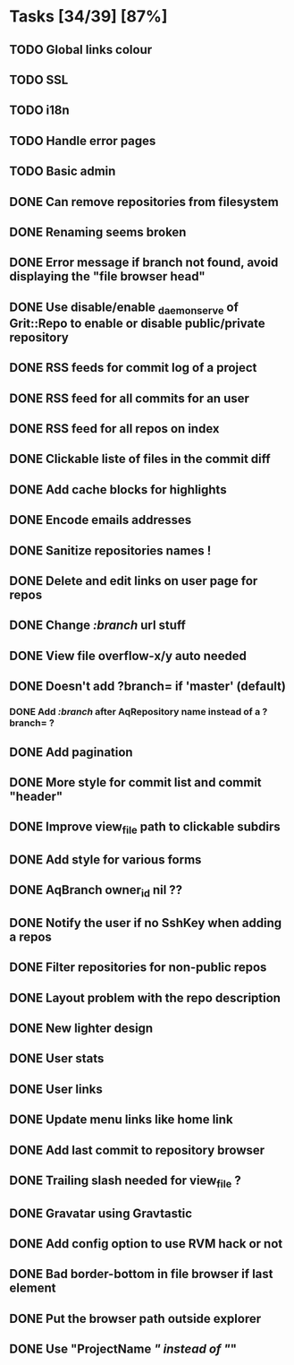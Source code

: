 * Tasks [34/39] [87%]
** TODO Global links colour
** TODO SSL
** TODO i18n
** TODO Handle error pages
** TODO Basic admin

** DONE Can remove repositories from filesystem
   CLOSED: [2011-02-09 Wed 21:16]
** DONE Renaming seems broken
   CLOSED: [2011-02-09 Wed 20:33]
** DONE Error message if branch not found, avoid displaying the "file browser head"
   CLOSED: [2011-02-09 Wed 19:04]
** DONE Use disable/enable _daemon_serve of Grit::Repo to enable or disable public/private repository
   CLOSED: [2011-02-09 Wed 15:52]
** DONE RSS feeds for commit log of a project
   CLOSED: [2011-02-09 Wed 14:49]
** DONE RSS feed for all commits for an user
   CLOSED: [2011-02-09 Wed 14:49]
** DONE RSS feed for all repos on index
   CLOSED: [2011-02-09 Wed 14:49]
** DONE Clickable liste of files in the commit diff
   CLOSED: [2011-02-09 Wed 11:59]
** DONE Add cache blocks for highlights
   CLOSED: [2011-02-09 Wed 10:52]
** DONE Encode emails addresses
   CLOSED: [2011-02-09 Wed 10:45]
** DONE Sanitize repositories names !
   CLOSED: [2011-02-09 Wed 10:24]
** DONE Delete and edit links on user page for repos
   CLOSED: [2011-02-09 Wed 10:16]
** DONE Change /:branch/ url stuff
   CLOSED: [2011-02-09 Wed 10:15]
** DONE View file overflow-x/y auto needed
   CLOSED: [2011-02-08 Tue 23:36]
** DONE Doesn't add ?branch= if 'master' (default)
   CLOSED: [2011-02-08 Tue 23:02]
*** DONE Add /:branch/ after AqRepository name instead of a ?branch= ?
    CLOSED: [2011-02-08 Tue 23:01]
** DONE Add pagination
   CLOSED: [2011-02-08 Tue 19:59]
** DONE More style for commit list and commit "header"
   CLOSED: [2011-02-08 Tue 10:20]
** DONE Improve view_file path to clickable subdirs
   CLOSED: [2011-02-08 Tue 08:17]
** DONE Add style for various forms
   CLOSED: [2011-02-08 Tue 00:55]
** DONE AqBranch owner_id nil ??
   CLOSED: [2011-02-08 Tue 00:55]
** DONE Notify the user if no SshKey when adding a repos
   CLOSED: [2011-02-08 Tue 00:55]
** DONE Filter repositories for non-public repos
   CLOSED: [2011-02-08 Tue 00:54]
** DONE Layout problem with the repo description
   CLOSED: [2011-02-06 Sun 17:54]
** DONE New lighter design
   CLOSED: [2011-02-06 Sun 17:34]
** DONE User stats
   CLOSED: [2011-02-06 Sun 17:09]
** DONE User links
   CLOSED: [2011-02-06 Sun 16:44]
** DONE Update menu links like home link
   CLOSED: [2011-02-06 Sun 16:30]
** DONE Add last commit to repository browser
   CLOSED: [2011-02-06 Sun 14:08]
** DONE Trailing slash needed for view_file ?
   CLOSED: [2011-02-03 Thu 09:44]
** DONE Gravatar using Gravtastic
   CLOSED: [2011-02-02 Wed 23:00]
** DONE Add config option to use RVM hack or not
   CLOSED: [2011-02-02 Wed 23:00]
** DONE Bad border-bottom in file browser if last element
   CLOSED: [2011-02-02 Wed 23:00]
** DONE Put the browser path outside explorer
   CLOSED: [2011-02-02 Wed 23:08]
** DONE Use "ProjectName /" instead of "/"
   CLOSED: [2011-02-02 Wed 23:03]
